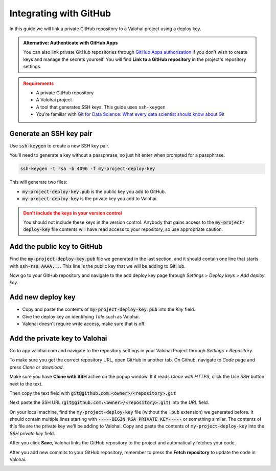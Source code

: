 .. meta::
    :description: How to link a private GitHub repository to a Valohai project using a read-only SSH deploy key. For this tutorial you will need a private GitHub repository that includes your machine learning code and Valohai YAML file.

.. _repository-github:

Integrating with GitHub
=======================

In this guide we will link a private GitHub repository to a Valohai project using a deploy key.

.. admonition:: Alternative: Authenticate with GitHub Apps
   :class: tip

   You can also link private GitHub repositories through `GitHub Apps authorization <https://developer.github.com/apps/differences-between-apps/>`_ if you don't wish to create keys and manage the secrets yourself. You will find **Link to a GitHub repository** in the project's repository settings.
..

.. admonition:: Requirements
   :class: attention

   * A private GitHub repository
   * A Valohai project
   * A tool that generates SSH keys. This guide uses ``ssh-keygen``
   * You're familiar with `Git for Data Science: What every data scientist should know about Git <https://valohai.com/blog/git-for-data-science/>`_ 
..

Generate an SSH key pair
#########################

Use :code:`ssh-keygen` to create a new SSH key pair.

You'll need to generate a key without a passphrase, so just hit enter when prompted for a passphrase.

.. code-block:: bash

   ssh-keygen -t rsa -b 4096 -f my-project-deploy-key

This will generate two files:

* :code:`my-project-deploy-key.pub` is the public key you add to GitHub.
* :code:`my-project-deploy-key` is the private key you add to Valohai.

.. admonition:: Don't include the keys in your version control
   :class: warning

   You should not include these keys in the version control. Anybody that gains access to the :code:`my-project-deploy-key` file contents will have read access to your repository, so use appropriate caution.
..

Add the public key to GitHub
###################################

Find the :code:`my-project-deploy-key.pub` file we generated in the last section, and it should contain one line that starts with :code:`ssh-rsa AAAA...`. This line is the public key that we will be adding to GitHub.

Now go to your GitHub repository and navigate to the add deploy key page through `Settings` > `Deploy keys` > `Add deploy key`.

.. image:: github-key-1.png
   :alt: GitHub - route to the deploy key creation page


Add new deploy key
#############################

* Copy and paste the contents of :code:`my-project-deploy-key.pub` into the `Key` field.
* Give the deploy key an identifying `Title` such as Valohai.
* Valohai doesn't require write access, make sure that is off.

.. thumbnail:: github-key-2.png
   :alt: GitHub - deploy public key setup example

Add the private key to Valohai
#################################

Go to app.valohai.com and navigate to the repository settings in your Valohai Project through `Settings` > `Repository`.

.. image:: /tutorials/valohai-key-1.png
   :alt: Valohai - route to repository settings

To make sure you get the correct repository URL, open GitHub in another tab. On Github, navigate to `Code` page and press `Clone or download`.

Make sure you have **Clone with SSH** active on the popup window. If it reads `Clone with HTTPS`, click the `Use SSH` button next to the text.

Then copy the text field with :code:`git@github.com:<owner>/<repository>.git`

.. image:: /tutorials/valohai-key-2.png
   :alt: GitHub - where to find repository SSH URL


Next paste the SSH URL (:code:`git@github.com:<owner>/<repository>.git`) into the `URL` field.

On your local machine, find the :code:`my-project-deploy-key` file (without the :code:`.pub` extension) we generated before. It should contain multiple lines starting with :code:`-----BEGIN RSA PRIVATE KEY-----`  or something similar. The contents of this file are the private key we'll be adding to Valohai.
Copy and paste the contents of :code:`my-project-deploy-key` into the `SSH private key` field.

.. image:: /tutorials/valohai-key-3.png
   :alt: Valohai - repository configuration example


After you click **Save**, Valohai links the GitHub repository to the project and automatically fetches your code.

After you add new commits to your GitHub repository, remember to press the **Fetch repository** to update the code in Valohai.

.. image:: /tutorials/valohai-key-5.png
   :alt: Valohai - highlighted Fetch repository button
